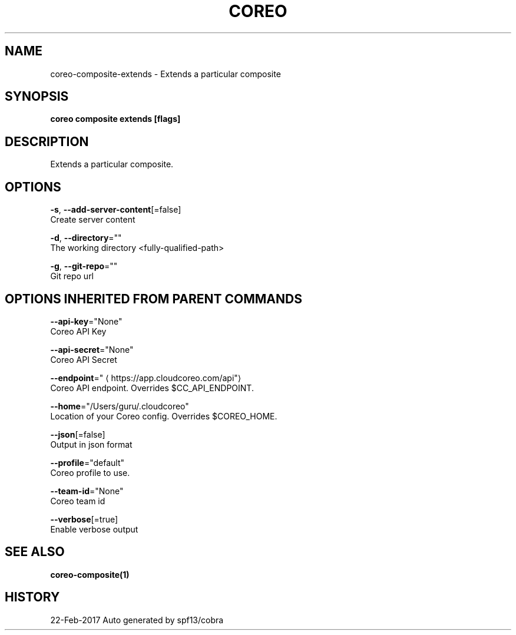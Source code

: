 .TH "COREO" "1" "Feb 2017" "Auto generated by spf13/cobra" "" 
.nh
.ad l


.SH NAME
.PP
coreo\-composite\-extends \- Extends a particular composite


.SH SYNOPSIS
.PP
\fBcoreo composite extends [flags]\fP


.SH DESCRIPTION
.PP
Extends a particular composite.


.SH OPTIONS
.PP
\fB\-s\fP, \fB\-\-add\-server\-content\fP[=false]
    Create server content

.PP
\fB\-d\fP, \fB\-\-directory\fP=""
    The working directory <fully-qualified-path>

.PP
\fB\-g\fP, \fB\-\-git\-repo\fP=""
    Git repo url


.SH OPTIONS INHERITED FROM PARENT COMMANDS
.PP
\fB\-\-api\-key\fP="None"
    Coreo API Key

.PP
\fB\-\-api\-secret\fP="None"
    Coreo API Secret

.PP
\fB\-\-endpoint\fP="
\[la]https://app.cloudcoreo.com/api"\[ra]
    Coreo API endpoint. Overrides $CC\_API\_ENDPOINT.

.PP
\fB\-\-home\fP="/Users/guru/.cloudcoreo"
    Location of your Coreo config. Overrides $COREO\_HOME.

.PP
\fB\-\-json\fP[=false]
    Output in json format

.PP
\fB\-\-profile\fP="default"
    Coreo profile to use.

.PP
\fB\-\-team\-id\fP="None"
    Coreo team id

.PP
\fB\-\-verbose\fP[=true]
    Enable verbose output


.SH SEE ALSO
.PP
\fBcoreo\-composite(1)\fP


.SH HISTORY
.PP
22\-Feb\-2017 Auto generated by spf13/cobra
